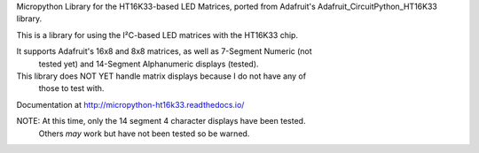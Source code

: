 Micropython Library for the HT16K33-based LED Matrices, ported from Adafruit's
Adafruit_CircuitPython_HT16K33 library.

This is a library for using the I²C-based LED matrices with the HT16K33 chip.

It supports Adafruit's 16x8 and 8x8 matrices, as well as 7-Segment Numeric (not
  tested yet) and 14-Segment Alphanumeric displays (tested).

This library does NOT YET handle matrix displays because I do not have any of
  those to test with.

Documentation at http://micropython-ht16k33.readthedocs.io/

NOTE: At this time, only the 14 segment 4 character displays have been tested.
  Others *may* work but have not been tested so be warned.
